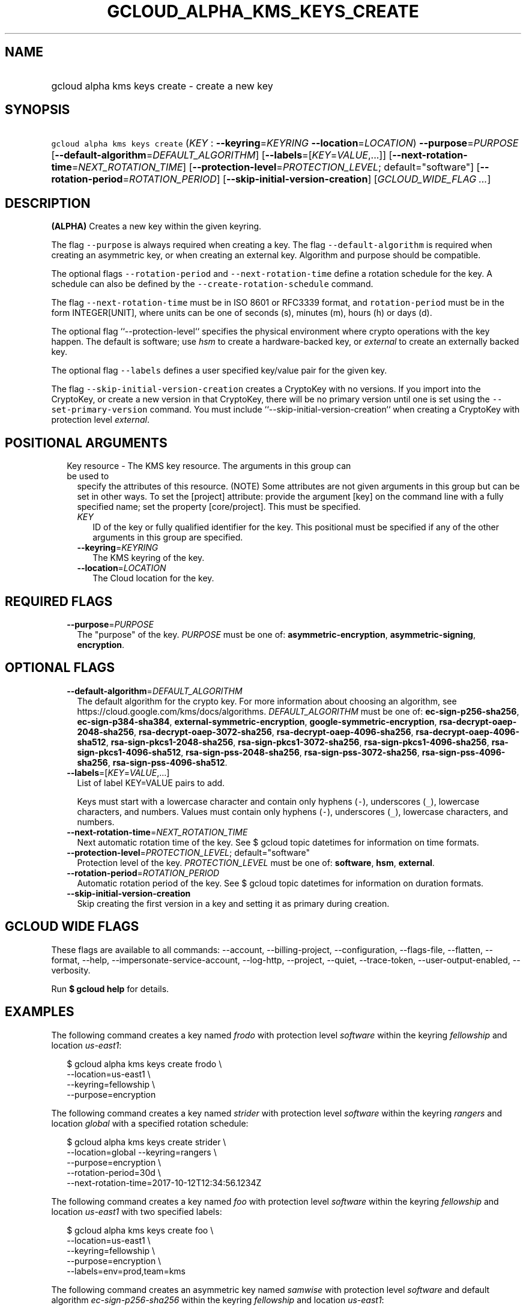 
.TH "GCLOUD_ALPHA_KMS_KEYS_CREATE" 1



.SH "NAME"
.HP
gcloud alpha kms keys create \- create a new key



.SH "SYNOPSIS"
.HP
\f5gcloud alpha kms keys create\fR (\fIKEY\fR\ :\ \fB\-\-keyring\fR=\fIKEYRING\fR\ \fB\-\-location\fR=\fILOCATION\fR) \fB\-\-purpose\fR=\fIPURPOSE\fR [\fB\-\-default\-algorithm\fR=\fIDEFAULT_ALGORITHM\fR] [\fB\-\-labels\fR=[\fIKEY\fR=\fIVALUE\fR,...]] [\fB\-\-next\-rotation\-time\fR=\fINEXT_ROTATION_TIME\fR] [\fB\-\-protection\-level\fR=\fIPROTECTION_LEVEL\fR;\ default="software"] [\fB\-\-rotation\-period\fR=\fIROTATION_PERIOD\fR] [\fB\-\-skip\-initial\-version\-creation\fR] [\fIGCLOUD_WIDE_FLAG\ ...\fR]



.SH "DESCRIPTION"

\fB(ALPHA)\fR Creates a new key within the given keyring.

The flag \f5\-\-purpose\fR is always required when creating a key. The flag
\f5\-\-default\-algorithm\fR is required when creating an asymmetric key, or
when creating an external key. Algorithm and purpose should be compatible.

The optional flags \f5\-\-rotation\-period\fR and \f5\-\-next\-rotation\-time\fR
define a rotation schedule for the key. A schedule can also be defined by the
\f5\-\-create\-rotation\-schedule\fR command.

The flag \f5\-\-next\-rotation\-time\fR must be in ISO 8601 or RFC3339 format,
and \f5rotation\-period\fR must be in the form INTEGER[UNIT], where units can be
one of seconds (s), minutes (m), hours (h) or days (d).

The optional flag ``\-\-protection\-level`` specifies the physical environment
where crypto operations with the key happen. The default is software; use
\f5\fIhsm\fR\fR to create a hardware\-backed key, or \f5\fIexternal\fR\fR to
create an externally backed key.

The optional flag \f5\-\-labels\fR defines a user specified key/value pair for
the given key.

The flag \f5\-\-skip\-initial\-version\-creation\fR creates a CryptoKey with no
versions. If you import into the CryptoKey, or create a new version in that
CryptoKey, there will be no primary version until one is set using the
\f5\-\-set\-primary\-version\fR command. You must include
``\-\-skip\-initial\-version\-creation`` when creating a CryptoKey with
protection level \f5\fIexternal\fR\fR.



.SH "POSITIONAL ARGUMENTS"

.RS 2m
.TP 2m

Key resource \- The KMS key resource. The arguments in this group can be used to
specify the attributes of this resource. (NOTE) Some attributes are not given
arguments in this group but can be set in other ways. To set the [project]
attribute: provide the argument [key] on the command line with a fully specified
name; set the property [core/project]. This must be specified.

.RS 2m
.TP 2m
\fIKEY\fR
ID of the key or fully qualified identifier for the key. This positional must be
specified if any of the other arguments in this group are specified.

.TP 2m
\fB\-\-keyring\fR=\fIKEYRING\fR
The KMS keyring of the key.

.TP 2m
\fB\-\-location\fR=\fILOCATION\fR
The Cloud location for the key.


.RE
.RE
.sp

.SH "REQUIRED FLAGS"

.RS 2m
.TP 2m
\fB\-\-purpose\fR=\fIPURPOSE\fR
The "purpose" of the key. \fIPURPOSE\fR must be one of:
\fBasymmetric\-encryption\fR, \fBasymmetric\-signing\fR, \fBencryption\fR.


.RE
.sp

.SH "OPTIONAL FLAGS"

.RS 2m
.TP 2m
\fB\-\-default\-algorithm\fR=\fIDEFAULT_ALGORITHM\fR
The default algorithm for the crypto key. For more information about choosing an
algorithm, see https://cloud.google.com/kms/docs/algorithms.
\fIDEFAULT_ALGORITHM\fR must be one of: \fBec\-sign\-p256\-sha256\fR,
\fBec\-sign\-p384\-sha384\fR, \fBexternal\-symmetric\-encryption\fR,
\fBgoogle\-symmetric\-encryption\fR, \fBrsa\-decrypt\-oaep\-2048\-sha256\fR,
\fBrsa\-decrypt\-oaep\-3072\-sha256\fR, \fBrsa\-decrypt\-oaep\-4096\-sha256\fR,
\fBrsa\-decrypt\-oaep\-4096\-sha512\fR, \fBrsa\-sign\-pkcs1\-2048\-sha256\fR,
\fBrsa\-sign\-pkcs1\-3072\-sha256\fR, \fBrsa\-sign\-pkcs1\-4096\-sha256\fR,
\fBrsa\-sign\-pkcs1\-4096\-sha512\fR, \fBrsa\-sign\-pss\-2048\-sha256\fR,
\fBrsa\-sign\-pss\-3072\-sha256\fR, \fBrsa\-sign\-pss\-4096\-sha256\fR,
\fBrsa\-sign\-pss\-4096\-sha512\fR.

.TP 2m
\fB\-\-labels\fR=[\fIKEY\fR=\fIVALUE\fR,...]
List of label KEY=VALUE pairs to add.

Keys must start with a lowercase character and contain only hyphens (\f5\-\fR),
underscores (\f5_\fR), lowercase characters, and numbers. Values must contain
only hyphens (\f5\-\fR), underscores (\f5_\fR), lowercase characters, and
numbers.

.TP 2m
\fB\-\-next\-rotation\-time\fR=\fINEXT_ROTATION_TIME\fR
Next automatic rotation time of the key. See $ gcloud topic datetimes for
information on time formats.

.TP 2m
\fB\-\-protection\-level\fR=\fIPROTECTION_LEVEL\fR; default="software"
Protection level of the key. \fIPROTECTION_LEVEL\fR must be one of:
\fBsoftware\fR, \fBhsm\fR, \fBexternal\fR.

.TP 2m
\fB\-\-rotation\-period\fR=\fIROTATION_PERIOD\fR
Automatic rotation period of the key. See $ gcloud topic datetimes for
information on duration formats.

.TP 2m
\fB\-\-skip\-initial\-version\-creation\fR
Skip creating the first version in a key and setting it as primary during
creation.


.RE
.sp

.SH "GCLOUD WIDE FLAGS"

These flags are available to all commands: \-\-account, \-\-billing\-project,
\-\-configuration, \-\-flags\-file, \-\-flatten, \-\-format, \-\-help,
\-\-impersonate\-service\-account, \-\-log\-http, \-\-project, \-\-quiet,
\-\-trace\-token, \-\-user\-output\-enabled, \-\-verbosity.

Run \fB$ gcloud help\fR for details.



.SH "EXAMPLES"

The following command creates a key named \f5\fIfrodo\fR\fR with protection
level \f5\fIsoftware\fR\fR within the keyring \f5\fIfellowship\fR\fR and
location \f5\fIus\-east1\fR\fR:

.RS 2m
$ gcloud alpha kms keys create frodo \e
    \-\-location=us\-east1 \e
    \-\-keyring=fellowship \e
    \-\-purpose=encryption
.RE

The following command creates a key named \f5\fIstrider\fR\fR with protection
level \f5\fIsoftware\fR\fR within the keyring \f5\fIrangers\fR\fR and location
\f5\fIglobal\fR\fR with a specified rotation schedule:

.RS 2m
$ gcloud alpha kms keys create strider \e
    \-\-location=global \-\-keyring=rangers \e
    \-\-purpose=encryption \e
    \-\-rotation\-period=30d \e
    \-\-next\-rotation\-time=2017\-10\-12T12:34:56.1234Z
.RE

The following command creates a key named \f5\fIfoo\fR\fR with protection level
\f5\fIsoftware\fR\fR within the keyring \f5\fIfellowship\fR\fR and location
\f5\fIus\-east1\fR\fR with two specified labels:

.RS 2m
$ gcloud alpha kms keys create foo \e
    \-\-location=us\-east1 \e
    \-\-keyring=fellowship \e
    \-\-purpose=encryption \e
    \-\-labels=env=prod,team=kms
.RE

The following command creates an asymmetric key named \f5\fIsamwise\fR\fR with
protection level \f5\fIsoftware\fR\fR and default algorithm
\f5\fIec\-sign\-p256\-sha256\fR\fR within the keyring \f5\fIfellowship\fR\fR and
location \f5\fIus\-east1\fR\fR:

.RS 2m
$ gcloud alpha kms keys create samwise \e
    \-\-location=us\-east1 \e
    \-\-keyring=fellowship \e
    \-\-purpose=asymmetric\-signing \e
    \-\-default\-algorithm=ec\-sign\-p256\-sha256
.RE

The following command creates a key named \f5\fIgimli\fR\fR with protection
level \f5\fIhsm\fR\fR and default algorithm
\f5\fIgoogle\-symmetric\-encryption\fR\fR within the keyring
\f5\fIfellowship\fR\fR and location \f5\fIus\-east1\fR\fR:

.RS 2m
$ gcloud alpha kms keys create gimli \e
    \-\-location=us\-east1 \e
    \-\-keyring=fellowship \e
    \-\-purpose=encryption \e
    \-\-protection\-level=hsm
.RE

The following command creates a key named \f5\fIlegolas\fR\fR with protection
level \f5\fIexternal\fR\fR and default algorithm
\f5\fIexternal\-symmetric\-encryption\fR\fR within the keyring
\f5\fIfellowship\fR\fR and location \f5\fIus\-central1\fR\fR:

.RS 2m
$ gcloud alpha kms keys create legolas \e
    \-\-location=us\-central1 \e
    \-\-keyring=fellowship \e
    \-\-purpose=encryption \e
    \-\-default\-algorithm=external\-symmetric\-encryption \e
    \-\-protection\-level=external
    \-\-skip\-initial\-version\-creation
.RE



.SH "NOTES"

This command is currently in ALPHA and may change without notice. If this
command fails with API permission errors despite specifying the right project,
you may be trying to access an API with an invitation\-only early access
allowlist. These variants are also available:

.RS 2m
$ gcloud kms keys create
$ gcloud beta kms keys create
.RE

